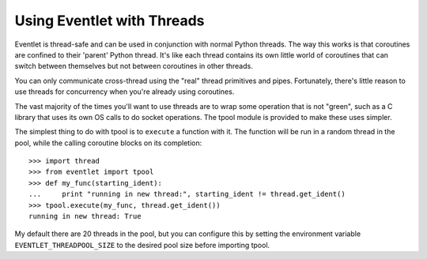 Using Eventlet with Threads
=============================

Eventlet is thread-safe and can be used in conjunction with normal Python threads.  The way this works is that coroutines are confined to their 'parent' Python thread.  It's like each thread contains its own little world of coroutines that can switch between themselves but not between coroutines in other threads.  

.. image:: /images/threading_illustration.png

You can only communicate cross-thread using the "real" thread primitives and pipes.  Fortunately, there's little reason to use threads for concurrency when you're already using coroutines.

The vast majority of the times you'll want to use threads are to wrap some operation that is not "green", such as a C library that uses its own OS calls to do socket operations.  The tpool module is provided to make these uses simpler.

The simplest thing to do with tpool is to ``execute`` a function with it.  The function will be run in a random thread in the pool, while the calling coroutine blocks on its completion::

 >>> import thread
 >>> from eventlet import tpool
 >>> def my_func(starting_ident):
 ...     print "running in new thread:", starting_ident != thread.get_ident()
 >>> tpool.execute(my_func, thread.get_ident())
 running in new thread: True

My default there are 20 threads in the pool, but you can configure this by setting the environment variable ``EVENTLET_THREADPOOL_SIZE`` to the desired pool size before importing tpool.